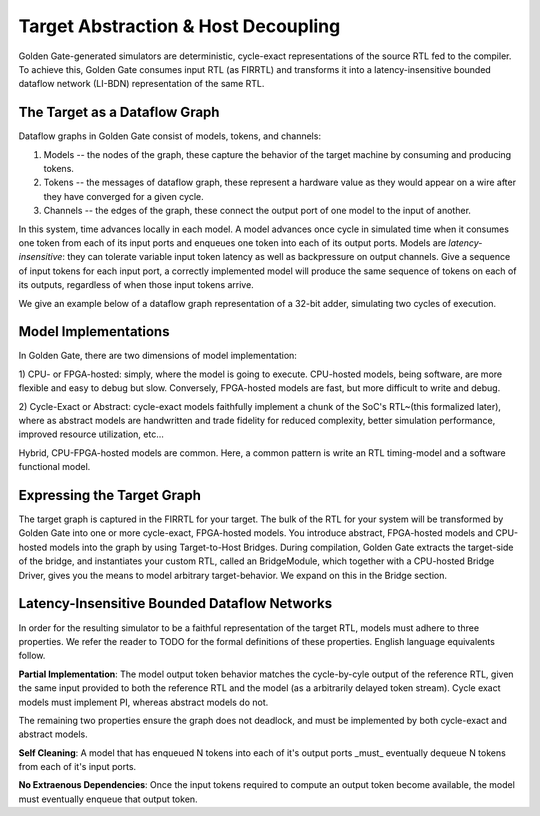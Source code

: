 Target Abstraction & Host Decoupling
====================================

Golden Gate-generated simulators are deterministic, cycle-exact representations of
the source RTL fed to the compiler. To achieve this, Golden Gate consumes input RTL
(as FIRRTL) and transforms it into a latency-insensitive bounded dataflow
network (LI-BDN) representation of the same RTL.

The Target as a Dataflow Graph
------------------------------

Dataflow graphs in Golden Gate consist of models, tokens, and channels:

1) Models -- the nodes of the graph, these capture the behavior of the target machine by consuming and producing tokens.

2) Tokens -- the messages of dataflow graph, these represent a hardware value as they would appear on a wire after they have converged for a given cycle.

3) Channels -- the edges of the graph, these connect the output port of one model to the input of another.

In this system, time advances locally in each model. A model advances once
cycle in simulated time when it consumes one token from each of its input ports
and enqueues one token into each of its output ports. Models are
*latency-insensitive*: they can tolerate variable input token latency as well
as backpressure on output channels. Give a sequence of input tokens for each
input port, a correctly implemented model will produce the same sequence of
tokens on each of its outputs, regardless of when those input tokens arrive.

We give an example below of a dataflow graph representation of a 32-bit adder, simulating two cycles of execution.

Model Implementations
---------------------

In Golden Gate, there are two dimensions of model implementation:

1) CPU- or FPGA-hosted: simply, where the model is going to execute.
CPU-hosted models, being software, are more flexible and easy
to debug but slow. Conversely, FPGA-hosted models are fast, but more difficult to write and debug.

2) Cycle-Exact or Abstract: cycle-exact models faithfully implement a chunk of
the SoC's RTL~(this formalized later), where as abstract models are
handwritten and trade fidelity for reduced complexity, better simulation performance,
improved resource utilization, etc...

Hybrid, CPU-FPGA-hosted models are common. Here, a common pattern is write an RTL
timing-model and a software functional model.

Expressing the Target Graph
---------------------------

The target graph is captured in the FIRRTL for your target. The bulk of the RTL
for your system will be transformed by Golden Gate into one or more
cycle-exact, FPGA-hosted models. You introduce abstract, FPGA-hosted models and
CPU-hosted models into the graph by using Target-to-Host Bridges. During
compilation, Golden Gate extracts the target-side of the bridge, and
instantiates your custom RTL, called an BridgeModule, which together with a
CPU-hosted Bridge Driver, gives you the means to model arbitrary
target-behavior. We expand on this in the Bridge section.


Latency-Insensitive Bounded Dataflow Networks
---------------------------------------------

In order for the resulting simulator to be a faithful representation of the
target RTL, models must adhere to three properties. We refer the reader to TODO
for the formal definitions of these properties.  English language equivalents
follow.

**Partial Implementation**: The model output token behavior matches the
cycle-by-cyle output of the reference RTL, given the same input provided to
both the reference RTL and the model (as a arbitrarily delayed token stream).
Cycle exact models must implement PI, whereas abstract models do not.

The remaining two properties ensure the graph does not deadlock, and must be
implemented by both cycle-exact and abstract models.

**Self Cleaning**: A model that has enqueued N tokens into each of it's output
ports _must_ eventually dequeue N tokens from each of it's input ports.

**No Extraenous Dependencies**: Once the input tokens required to compute an output
token become available, the model must eventually enqueue that output token.

